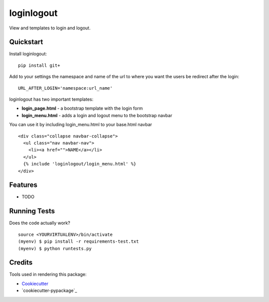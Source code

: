 =============================
loginlogout
=============================

View and templates to login and logout.

Quickstart
----------

Install loginlogout::

    pip install git+

Add to your settings the namespace and name of the url to where you want the users be redirect after the login:

::

    URL_AFTER_LOGIN='namespace:url_name'

loginlogout has two important templates:

* **login_page.html** - a bootstrap template with the login form
* **login_menu.html** - adds a login and logout menu to the bootstrap navbar

You can use it by including login_menu.html to your base.html navbar

::

    <div class="collapse navbar-collapse">
      <ul class="nav navbar-nav">
        <li><a href="">NAME</a></li>
      </ul>
      {% include 'loginlogout/login_menu.html' %}
    </div>


Features
--------

* TODO

Running Tests
--------------

Does the code actually work?

::

    source <YOURVIRTUALENV>/bin/activate
    (myenv) $ pip install -r requirements-test.txt
    (myenv) $ python runtests.py

Credits
---------

Tools used in rendering this package:

*  Cookiecutter_
*  `cookiecutter-pypackage`_

.. _Cookiecutter: https://github.com/audreyr/cookiecutter
.. _`cookiecutter-djangopackage`: https://github.com/pydanny/cookiecutter-djangopackage
